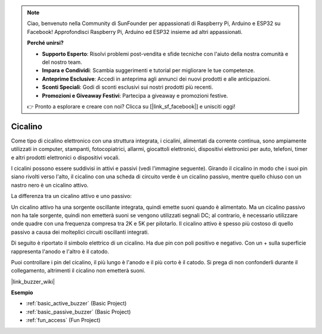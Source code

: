 .. note::

    Ciao, benvenuto nella Community di SunFounder per appassionati di Raspberry Pi, Arduino e ESP32 su Facebook! Approfondisci Raspberry Pi, Arduino ed ESP32 insieme ad altri appassionati.

    **Perché unirsi?**

    - **Supporto Esperto**: Risolvi problemi post-vendita e sfide tecniche con l'aiuto della nostra comunità e del nostro team.
    - **Impara e Condividi**: Scambia suggerimenti e tutorial per migliorare le tue competenze.
    - **Anteprime Esclusive**: Accedi in anteprima agli annunci dei nuovi prodotti e alle anticipazioni.
    - **Sconti Speciali**: Godi di sconti esclusivi sui nostri prodotti più recenti.
    - **Promozioni e Giveaway Festivi**: Partecipa a giveaway e promozioni festive.

    👉 Pronto a esplorare e creare con noi? Clicca su [|link_sf_facebook|] e unisciti oggi!

.. _cpn_buzzer:

Cicalino
============

.. image:: img/buzzer1.png
    :width: 50%
    :align: center

Come tipo di cicalino elettronico con una struttura integrata, i cicalini, alimentati da corrente continua, sono ampiamente utilizzati in computer, stampanti, fotocopiatrici, allarmi, giocattoli elettronici, dispositivi elettronici per auto, telefoni, timer e altri prodotti elettronici o dispositivi vocali.

I cicalini possono essere suddivisi in attivi e passivi (vedi l'immagine seguente). Girando il cicalino in modo che i suoi pin siano rivolti verso l'alto, il cicalino con una scheda di circuito verde è un cicalino passivo, mentre quello chiuso con un nastro nero è un cicalino attivo.

.. image:: img/buzzer2.png
    :width: 60%
    :align: center

La differenza tra un cicalino attivo e uno passivo:

Un cicalino attivo ha una sorgente oscillante integrata, quindi emette suoni quando è alimentato. Ma un cicalino passivo non ha tale sorgente, quindi non emetterà suoni se vengono utilizzati segnali DC; al contrario, è necessario utilizzare onde quadre con una frequenza compresa tra 2K e 5K per pilotarlo. Il cicalino attivo è spesso più costoso di quello passivo a causa dei molteplici circuiti oscillanti integrati.

Di seguito è riportato il simbolo elettrico di un cicalino. Ha due pin con poli positivo e negativo. Con un + sulla superficie rappresenta l'anodo e l'altro è il catodo.

.. image:: img/buzzer_symbol.png
    :width: 150

Puoi controllare i pin del cicalino, il più lungo è l'anodo e il più corto è il catodo. Si prega di non confonderli durante il collegamento, altrimenti il cicalino non emetterà suoni.

|link_buzzer_wiki|

**Esempio**

* :ref:`basic_active_buzzer` (Basic Project)
* :ref:`basic_passive_buzzer` (Basic Project)
* :ref:`fun_access` (Fun Project)

